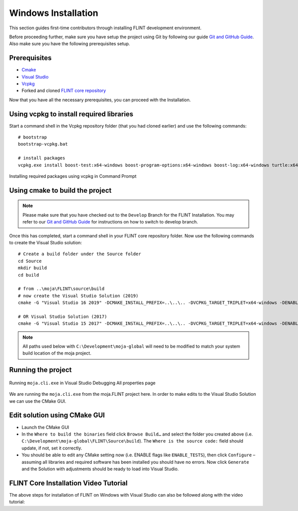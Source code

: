 .. _DevelopmentSetup:

Windows Installation
####################

This section guides first-time contributors through installing FLINT development environment.

Before proceeding further, make sure you have setup the project using Git by following our guide `Git and GitHub Guide <git_and_github_guide.html>`_.
Also make sure you have the following prerequisites setup.

Prerequisites
-------------
* `Cmake <../prerequisites/cmake.html>`_
* `Visual Studio <../prerequisites/visual_studio.html>`_
* `Vcpkg <../prerequisites/vcpkg.html>`_
* Forked and cloned `FLINT  core repository <https://github.com/moja-global/FLINT>`_

Now that you have all the necessary prerequisites, you can proceed with the Installation.

Using vcpkg to install required libraries
-----------------------------------------

Start a command shell in the Vcpkg repository folder (that you had cloned earlier) and use the following commands:

::

    # bootstrap
    bootstrap-vcpkg.bat

    # install packages
    vcpkg.exe install boost-test:x64-windows boost-program-options:x64-windows boost-log:x64-windows turtle:x64-windows zipper:x64-windows poco:x64-windows libpq:x64-windows gdal:x64-windows sqlite3:x64-windows boost-ublas:x64-windows fmt:x64-windows libpqxx:x64-windows

.. figure:: ../images/installation_vs2019_flint.example/Step1b.png
  :width: 600
  :align: center
  :alt: Installing required packages using vcpkg in Command Prompt

  Installing required packages using vcpkg in Command Prompt

Using cmake to build the project
--------------------------------

.. note::
   Please make sure that you have checked out to the ``Develop`` Branch for the FLINT Installation. You may refer to our `Git and GitHub Guide <git_and_github_guide.html#make-a-contribution>`_ for instructions on how to switch to develop branch.
Once this has completed, start a command shell in your FLINT core repository folder. Now use the following commands to create the Visual Studio solution:

::

    # Create a build folder under the Source folder
    cd Source
    mkdir build
    cd build

    # from ..\moja\FLINT\source\build
    # now create the Visual Studio Solution (2019)
    cmake -G "Visual Studio 16 2019" -DCMAKE_INSTALL_PREFIX=..\..\.. -DVCPKG_TARGET_TRIPLET=x64-windows -DENABLE_TESTS=OFF -DENABLE_MOJA.MODULES.ZIPPER=OFF -DCMAKE_TOOLCHAIN_FILE=..\..\..\vcpkg\scripts\buildsystems\vcpkg.cmake ..

    # OR Visual Studio Solution (2017)
    cmake -G "Visual Studio 15 2017" -DCMAKE_INSTALL_PREFIX=..\..\.. -DVCPKG_TARGET_TRIPLET=x64-windows -DENABLE_TESTS=OFF -DENABLE_MOJA.MODULES.ZIPPER=OFF -DCMAKE_TOOLCHAIN_FILE=..\..\..\vcpkg\scripts\buildsystems\vcpkg.cmake ..

.. note::
   All paths used below with ``C:\Development\moja-global`` will need to be modified to match your system build location of the moja project.

Running the project
-------------------

.. figure:: ../images/installation_vs2019_flint.example/Step4.png
  :width: 600
  :align: center
  :alt: Running ``moja.cli.exe`` in Visual Studio Debugging All properties page

  Running ``moja.cli.exe`` in Visual Studio Debugging All properties page

We are running the ``moja.cli.exe`` from the moja.FLINT project here. In order to make edits to the Visual Studio Solution we can use the CMake GUI.

Edit solution using CMake GUI
-----------------------------

* Launch the CMake GUI
* In the ``Where to build the binaries`` field click ``Browse Build…`` and select the folder you created above (i.e. ``C:\Development\moja-global\FLINT\Source\build``). The ``Where is the source code:`` field should update, if not, set it correctly.
* You should be able to edit any CMake setting now (i.e. ENABLE flags like ``ENABLE_TESTS``), then click ``Configure`` – assuming all libraries and required software has been installed you should have no errors. Now click ``Generate`` and the Solution with adjustments should be ready to load into Visual Studio.


FLINT Core Installation Video Tutorial
--------------------------------------

The above steps for installation of FLINT on Windows with Visual Studio can also be followed along with the video tutorial:

.. raw:: html 

  <div
  style="padding-bottom:56.25%; position:relative; margin-bottom: 2em; display:block; width: 100%">
  <iframe width="100%" height="100%" src="https://www.youtube.com/embed/BmHltWrxCTY" title="FLINT Core on Visual Studio 2019" frameborder="0" allowfullscreen="" style="position:absolute; top:0; left: 0"></iframe>
  </div>